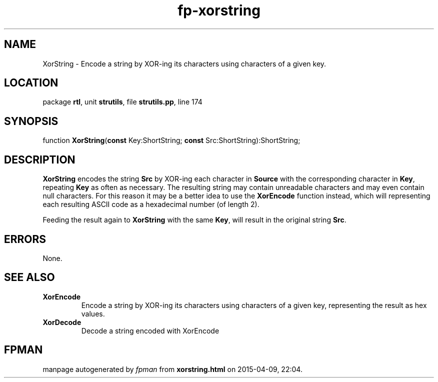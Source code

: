 .\" file autogenerated by fpman
.TH "fp-xorstring" 3 "2014-03-14" "fpman" "Free Pascal Programmer's Manual"
.SH NAME
XorString - Encode a string by XOR-ing its characters using characters of a given key.
.SH LOCATION
package \fBrtl\fR, unit \fBstrutils\fR, file \fBstrutils.pp\fR, line 174
.SH SYNOPSIS
function \fBXorString\fR(\fBconst\fR Key:ShortString; \fBconst\fR Src:ShortString):ShortString;
.SH DESCRIPTION
\fBXorString\fR encodes the string \fBSrc\fR by XOR-ing each character in \fBSource\fR with the corresponding character in \fBKey\fR, repeating \fBKey\fR as often as necessary. The resulting string may contain unreadable characters and may even contain null characters. For this reason it may be a better idea to use the \fBXorEncode\fR function instead, which will representing each resulting ASCII code as a hexadecimal number (of length 2).

Feeding the result again to \fBXorString\fR with the same \fBKey\fR, will result in the original string \fBSrc\fR.


.SH ERRORS
None.


.SH SEE ALSO
.TP
.B XorEncode
Encode a string by XOR-ing its characters using characters of a given key, representing the result as hex values.
.TP
.B XorDecode
Decode a string encoded with XorEncode

.SH FPMAN
manpage autogenerated by \fIfpman\fR from \fBxorstring.html\fR on 2015-04-09, 22:04.

